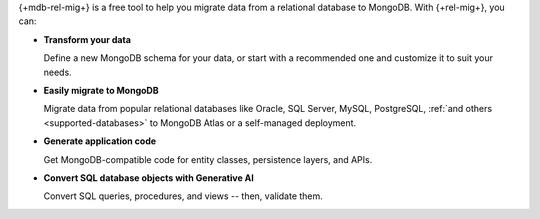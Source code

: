 {+mdb-rel-mig+} is a free tool to help you migrate data from a
relational database to MongoDB. With {+rel-mig+}, you can:

- **Transform your data** 
  
  Define a new MongoDB schema for your data, or start with a recommended one 
  and customize it to suit your needs.
  
- **Easily migrate to MongoDB** 
  
  Migrate data from popular relational databases like Oracle, SQL Server,
  MySQL, PostgreSQL, :ref:`and others <supported-databases>` to MongoDB Atlas 
  or a self-managed deployment.

- **Generate application code** 

  Get MongoDB-compatible code for entity classes, persistence layers, and APIs.

- **Convert SQL database objects with Generative AI** 

  Convert SQL queries, procedures, and views -- then, validate them.
